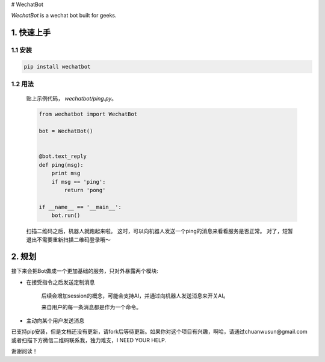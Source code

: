 # WechatBot

.. image:: https://travis-ci.org/chuanwu/WechatBot.svg?branch=master
.. image:: https://badge.fury.io/py/wechatbot.svg
.. image:: https://codecov.io/gh/chuanwu/WechatBot/branch/master/graph/badge.svg
.. image:: https://img.shields.io/pypi/pyversions/logwrap.svg
.. image:: https://img.shields.io/badge/License-MIT-yellow.svg


*WechatBot* is a wechat bot built for geeks.

========================
 1. 快速上手
========================


---------------------
1.1 安装
---------------------

.. code-block:: python
       
       pip install wechatbot
 
---------------------
1.2 用法
---------------------

   贴上示例代码， `wechatbot/ping.py`。

   .. code-block:: python

       from wechatbot import WechatBot

       bot = WechatBot()


       @bot.text_reply
       def ping(msg):
           print msg
           if msg == 'ping':
               return 'pong'

       if __name__ == '__main__':
           bot.run()


   扫描二维码之后，机器人就跑起来啦。
   这时，可以向机器人发送一个ping的消息来看看服务是否正常。
   对了，短暂退出不需要重新扫描二维码登录哦～

========================
2. 规划
========================

接下来会把Bot做成一个更加基础的服务，只对外暴露两个模块:

- 在接受指令之后发送定制消息

   后续会增加session的概念，可能会支持AI，并通过向机器人发送消息来开关AI。

   来自用户的每一条消息都是作为一个命令。


- 主动向某个用户发送消息


已支持pip安装，但是文档还没有更新，请fork后等待更新。如果你对这个项目有兴趣，啊哈，请通过chuanwusun@gmail.com或者扫描下方微信二维码联系我，独力难支，I NEED YOUR HELP.

.. image:: https://ooo.0o0.ooo/2017/04/16/58f30ae346d96.png

谢谢阅读！